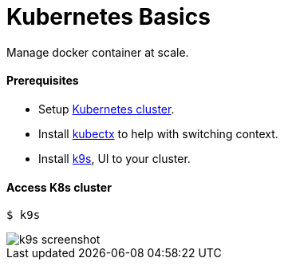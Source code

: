 # Kubernetes Basics

Manage docker container at scale.


#### Prerequisites
- Setup link:kubernetes-setup/README.asciidoc[Kubernetes cluster].
- Install https://github.com/ahmetb/kubectx[kubectx] to help with switching context.
- Install https://github.com/derailed/k9s[k9s], UI to your cluster.


#### Access K8s cluster
```
$ k9s
```
image::../docs/images/k9s-screenshot.png[k9s screenshot]